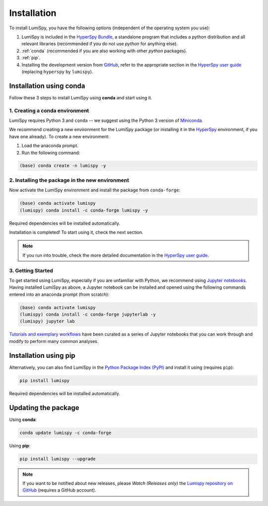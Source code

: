 .. _installation:

Installation
************

To install LumiSpy, you have the following options (independent of the operating system you use):

1. LumiSpy is included in the `HyperSpy Bundle <https://hyperspy.org/hyperspy-bundle/>`_,
   a standalone program that includes a python distribution and all relevant libraries 
   (recommended if you do not use *python* for anything else).
2. :ref:`conda` (recommended if you are also working with other *python* packages).
3. :ref:`pip`.
4. Installing the development version from `GitHub <https://github.com/LumiSpy/lumispy/>`_, 
   refer to the appropriate section in the `HyperSpy user guide
   <https://hyperspy.org/hyperspy-doc/current/user_guide/install.html#install-development-version>`_
   (replacing ``hyperspy`` by ``lumispy``).


.. _conda:

Installation using conda
========================

Follow these 3 steps to install LumiSpy using **conda** and start using it.

1. Creating a conda environment
-------------------------------

LumiSpy requires Python 3 and ``conda`` -- we suggest using the Python 3 version
of `Miniconda <https://conda.io/miniconda.html/>`_.

We recommend creating a new environment for the LumiSpy package (or installing
it in the `HyperSpy <https://hyperspy.org/hyperspy-doc/current/user_guide/install.html#installation-using-conda>`_ 
environment, if you have one already). To create a new environment:

1. Load the anaconda prompt.
2. Run the following command:

.. code-block:: bash

    (base) conda create -n lumispy -y


2. Installing the package in the new environment
------------------------------------------------

Now activate the LumiSpy environment and install the package from ``conda-forge``:

.. code-block:: bash

    (base) conda activate lumispy
    (lumispy) conda install -c conda-forge lumispy -y

Required dependencies will be installed automatically.

Installation is completed! To start using it, check the next section.

.. Note::

   If you run into trouble, check the more detailed documentation in the `HyperSpy user guide
   <https://hyperspy.org/hyperspy-doc/current/user_guide/install.html#installation-using-conda>`__.


3. Getting Started
------------------

To get started using LumiSpy, especially if you are unfamiliar with Python, we
recommend using `Jupyter notebooks <https://jupyter.org/>`_. Having installed
LumiSpy as above, a Jupyter notebook can be installed and opened using the following commands
entered into an anaconda prompt (from scratch):

.. code-block:: bash

    (base) conda activate lumispy
    (lumispy) conda install -c conda-forge jupyterlab -y
    (lumispy) jupyter lab

`Tutorials and exemplary workflows <https://github.com/lumispy/lumispy-demos>`_
have been curated as a series of Jupyter notebooks that you can work through 
and modify to perform many common analyses.


.. _pip:

Installation using pip
========================

Alternatively, you can also find LumiSpy in the `Python Package Index (PyPI) <pypi.org>`_
and install it using (requires ``pip``):

.. code-block:: bash

    pip install lumispy

Required dependencies will be installed automatically.


Updating the package
====================

Using **conda**:

.. code-block:: bash

    conda update lumispy -c conda-forge

Using **pip**:

.. code-block:: bash

    pip install lumispy --upgrade

.. Note::

    If you want to be notified about new releases, please *Watch (Releases only)* the `Lumispy repository 
    on GitHub <https://github.com/LumiSpy/lumispy/>`_ (requires a GitHub account).
